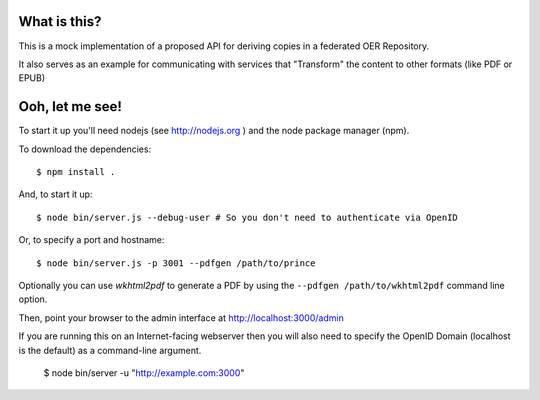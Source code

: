 ==============
 What is this?
==============

This is a mock implementation of a proposed API for deriving copies in a federated OER Repository.

It also serves as an example for communicating with services that "Transform" the content to other formats (like PDF or EPUB)


==================
 Ooh, let me see!
==================

To start it up you'll need nodejs (see http://nodejs.org ) and the node package manager (npm).

To download the dependencies::

  $ npm install .

And, to start it up::

  $ node bin/server.js --debug-user # So you don't need to authenticate via OpenID

Or, to specify a port and hostname::

  $ node bin/server.js -p 3001 --pdfgen /path/to/prince

Optionally you can use `wkhtml2pdf` to generate a PDF by using the ``--pdfgen /path/to/wkhtml2pdf`` command line option.

Then, point your browser to the admin interface at http://localhost:3000/admin

If you are running this on an Internet-facing webserver then you will also need to specify the OpenID Domain (localhost is the default) as a command-line argument.

  $ node bin/server -u "http://example.com:3000"

